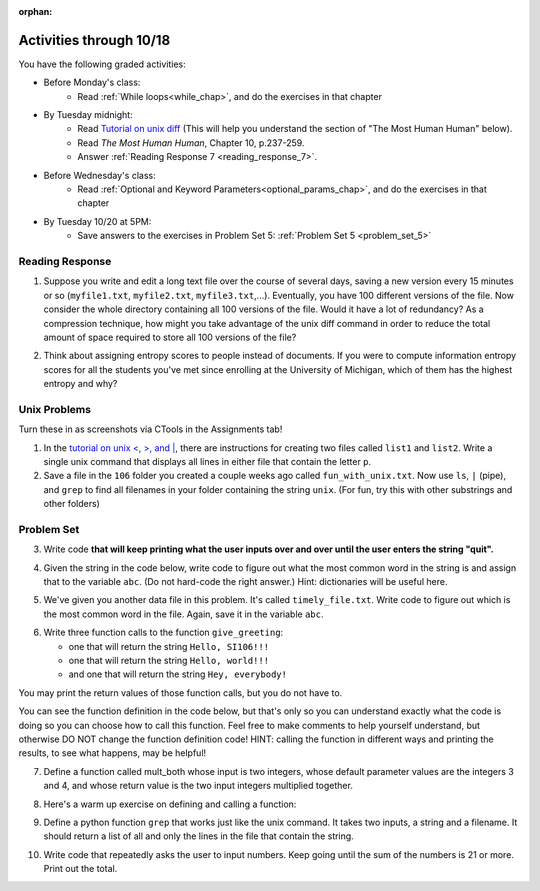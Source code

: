 :orphan:

..  Copyright (C) Paul Resnick.  Permission is granted to copy, distribute
    and/or modify this document under the terms of the GNU Free Documentation
    License, Version 1.3 or any later version published by the Free Software
    Foundation; with Invariant Sections being Forward, Prefaces, and
    Contributor List, no Front-Cover Texts, and no Back-Cover Texts.  A copy of
    the license is included in the section entitled "GNU Free Documentation
    License".

.. highlight:: python
    :linenothreshold: 500


Activities through 10/18
========================

You have the following graded activities:

* Before Monday's class:
    * Read :ref:`While loops<while_chap>`, and do the exercises in that chapter

.. usageassignment:: prep_10
    :chapters: IndefiniteIteration
    :assignment_name: Prep a10
    :deadline: 2015-10-12 21:30:00
    :pct_required: 80
    :points: 50

* By Tuesday midnight:
    * Read `Tutorial on unix diff <http://www.computerhope.com/unix/udiff.htm>`_ (This will help you understand the section of "The Most Human Human" below).
    * Read *The Most Human Human*, Chapter 10, p.237-259.
    * Answer :ref:`Reading Response 7 <reading_response_7>`.

* Before Wednesday's class:
    * Read :ref:`Optional and Keyword Parameters<optional_params_chap>`, and do the exercises in that chapter

.. usageassignment:: prep_11
    :chapters: OptionalAndKeywordParameters
    :assignment_name: Prep a11
    :deadline: 2015-10-14 21:30:00
    :pct_required: 80
    :points: 50

* By Tuesday 10/20 at 5PM:
   * Save answers to the exercises in Problem Set 5: :ref:`Problem Set 5 <problem_set_5>`


Reading Response
----------------

.. _reading_response_7:

1. Suppose you write and edit a long text file over the course of several days, saving a new version every 15 minutes or so (``myfile1.txt``, ``myfile2.txt``, ``myfile3.txt``,...). Eventually, you have 100 different versions of the file. Now consider the whole directory containing all 100 versions of the file. Would it have a lot of redundancy? As a compression technique, how might you take advantage of the unix diff command in order to reduce the total amount of space required to store all 100 versions of the file?

.. activecode:: rr_7_1

   # Fill in your response in between the triple quotes
   s = """

   """
   print s

2. Think about assigning entropy scores to people instead of documents. If you were to compute information entropy scores for all the students you've met since enrolling at the University of Michigan, which of them has the highest entropy and why?

.. activecode:: rr_7_2

   # Fill in your response in between the triple quotes
   s = """

   """
   print s



Unix Problems
-------------

.. _unix_pset5:

Turn these in as screenshots via CTools in the Assignments tab!

1. In the `tutorial on unix <, >, and |  <http://www.ee.surrey.ac.uk/Teaching/Unix/unix3.html>`_,  there are instructions for creating two files called  ``list1`` and ``list2``. Write a single unix command that displays all lines in either file that contain the letter ``p``.

2. Save a file in the ``106`` folder you created a couple weeks ago called ``fun_with_unix.txt``. Now use ``ls``, ``|`` (pipe), and ``grep`` to find all filenames in your folder containing the string ``unix``. (For fun, try this with other substrings and other folders)


.. _problem_set_5:

Problem Set
-----------

.. datafile:: timely_file.txt
	:hide:

	Autumn is interchangeably known as fall in the US and Canada, and is one of the four temperate seasons. Autumn marks the transition from summer into winter.
	Some cultures regard the autumn equinox as mid autumn while others, with a longer temperature lag, treat it as the start of autumn then. 
	In North America, autumn starts with the September equinox, while it ends with the winter solstice. 
	(Wikipedia)


3. Write code **that will keep printing what the user inputs over and over until the user enters the string "quit".**

.. activecode:: ps_5_3

   # Write code here

   ====
   print "\n---\n\n"
   print "There are no tests for this problem"



4. Given the string in the code below, write code to figure out what the most common word in the string is and assign that to the variable ``abc``. (Do not hard-code the right answer.) Hint: dictionaries will be useful here.

.. activecode:: ps_5_4

   s = "Will there really be such a thing as morning in the morning"
   # Write your code here...
    
   ====
    
   print "\n---\n\n"
   import test
   print "testing whether abc is set correctly"
   try:
     test.testEqual(abc, 'morning')
   except:
     print "The variable abc has not been defined"


5. We've given you another data file in this problem. It's called ``timely_file.txt``. Write code to figure out which is the most common word in the file. Again, save it in the variable ``abc``.

.. activecode:: ps_5_5
   :available_files: timely_file.txt

   # Write code here!
    
   ====
    
   print "\n---\n\n"
   import test
   try:
     print "testing whether abc is set correctly"
     test.testEqual(abc, 'the')
   except:
     print "The variable abc has not been defined"

6. Write three function calls to the function ``give_greeting``:

   * one that will return the string ``Hello, SI106!!!``
   * one that will return the string ``Hello, world!!!``
   * and one that will return the string ``Hey, everybody!``

You may print the return values of those function calls, but you do not have to.

You can see the function definition in the code below, but that's only so you can understand exactly what the code is doing so you can choose how to call this function. Feel free to make comments to help yourself understand, but otherwise DO NOT change the function definition code! HINT: calling the function in different ways and printing the results, to see what happens, may be helpful!

.. activecode:: ps_5_6

   def give_greeting(greet_word="Hello",name="SI106",num_exclam=3):
      final_string = greet_word + ", " + name + "!"*num_exclam
      return final_string

   #### DO NOT change the function definition above this line (OK to add comments)

   # Write your three function calls below


7. Define a function called mult_both whose input is two integers, whose default parameter values are the integers 3 and 4, and whose return value is the two input integers multiplied together.

.. activecode:: ps_5_7

   # Write your code here

   ====

   import test
   print "\n---\n\n"
   print "Testing whether your function works as expected (calling the function mult_both)"
   try:
      test.testEqual(mult_both(), 12)
      test.testEqual(mult_both(5,10), 50)
   except:
      print "mult_both not defined or yields an error when invoked"

8. Here's a warm up exercise on defining and calling a function:

.. activecode:: ps_5_8

      # Define a function is_prefix that takes two strings and returns
      # True if the first one is a prefix of the second one,
      # False otherwise.



      # Here's a couple example function calls, printing the return value
      # to show you what it is.
      print is_prefix("He","Hello") # should print True
      print is_prefix("Hi","Hello") # should print False
      print is_prefix("lo","Hello") # should print False

      ====

      import test
      try:
        print 'testing whether "Big" is a prefix of "Bigger"'
        test.testEqual(is_prefix("Big", "Bigger"), True)
        print 'testing whether "Bigger" is a prefix of "Big"'
        test.testEqual(is_prefix("Bigger", "Big"), False)
        print 'testing whether "ge" is a prefix of "Bigger"'
        test.testEqual(is_prefix("ge","Bigger"), False)
      except:
        print "Looks like the function is_prefix has not been defined or has an error"


9. Define a python function ``grep`` that works just like the unix command. It takes two inputs, a string and a filename. It should return a list of all and only the lines in the file that contain the string.

.. activecode:: ps_5_9
   :available_files: timely_file.txt

   # Write code here!

   ====

   print "\n---\n\n"
   import test
   def solgrep(a, b):
     lines = open(b, 'r').readlines()
     acc = []
     for l in lines:
       if a in l:
         acc.append(l)
     return acc
   try:
     print "testing whether grep('autumn', 'timely_file.txt') returns the right two lines"
     test.testEqual(grep('autumn', 'timely_file.txt'), solgrep('autumn', 'timely_file.txt'))
     print "testing whether grep('fool', 'timely_file.txt') correctly returns an empty list"
     test.testEqual(grep('fool', 'timely_file.txt'), solgrep('fool', 'timely_file.txt'))
   except:
     print "The function grep has not been defined yet"



10. Write code that repeatedly asks the user to input numbers. Keep going until the sum of the numbers is 21 or more. Print out the total.

.. activecode:: ps_5_10

    # Write your code here!


